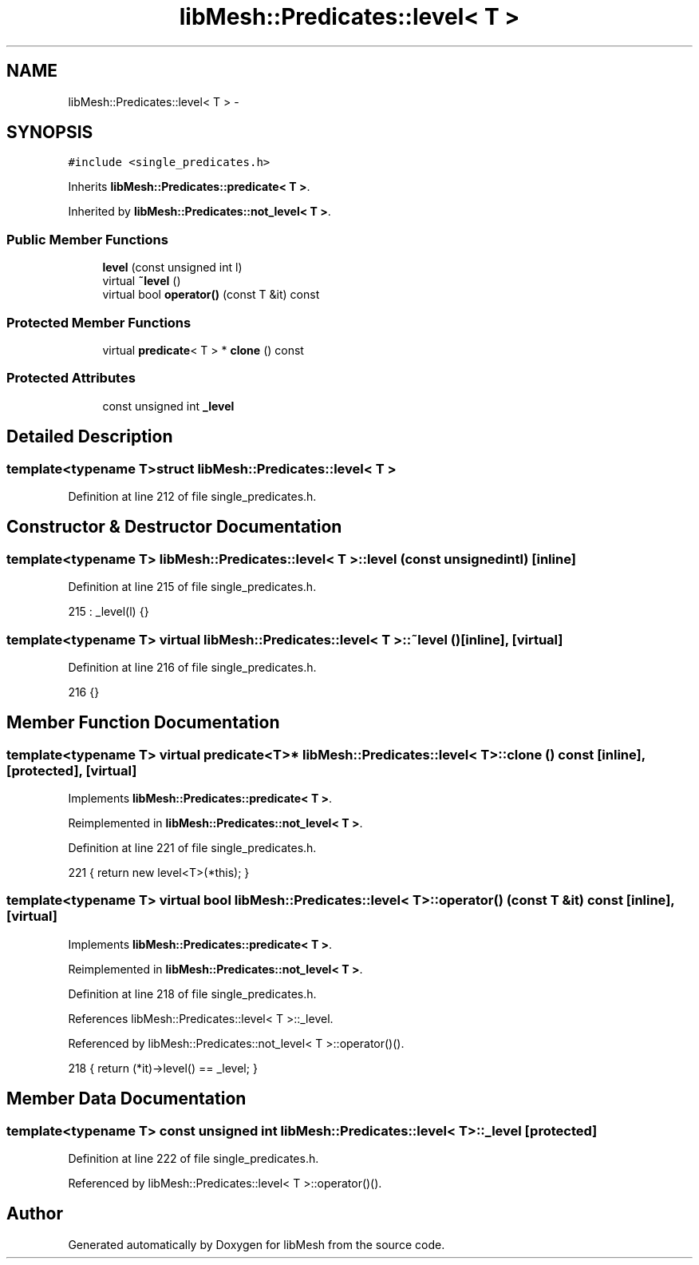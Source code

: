 .TH "libMesh::Predicates::level< T >" 3 "Tue May 6 2014" "libMesh" \" -*- nroff -*-
.ad l
.nh
.SH NAME
libMesh::Predicates::level< T > \- 
.SH SYNOPSIS
.br
.PP
.PP
\fC#include <single_predicates\&.h>\fP
.PP
Inherits \fBlibMesh::Predicates::predicate< T >\fP\&.
.PP
Inherited by \fBlibMesh::Predicates::not_level< T >\fP\&.
.SS "Public Member Functions"

.in +1c
.ti -1c
.RI "\fBlevel\fP (const unsigned int l)"
.br
.ti -1c
.RI "virtual \fB~level\fP ()"
.br
.ti -1c
.RI "virtual bool \fBoperator()\fP (const T &it) const "
.br
.in -1c
.SS "Protected Member Functions"

.in +1c
.ti -1c
.RI "virtual \fBpredicate\fP< T > * \fBclone\fP () const "
.br
.in -1c
.SS "Protected Attributes"

.in +1c
.ti -1c
.RI "const unsigned int \fB_level\fP"
.br
.in -1c
.SH "Detailed Description"
.PP 

.SS "template<typename T>struct libMesh::Predicates::level< T >"

.PP
Definition at line 212 of file single_predicates\&.h\&.
.SH "Constructor & Destructor Documentation"
.PP 
.SS "template<typename T> \fBlibMesh::Predicates::level\fP< T >::\fBlevel\fP (const unsigned intl)\fC [inline]\fP"

.PP
Definition at line 215 of file single_predicates\&.h\&.
.PP
.nf
215 : _level(l) {}
.fi
.SS "template<typename T> virtual \fBlibMesh::Predicates::level\fP< T >::~\fBlevel\fP ()\fC [inline]\fP, \fC [virtual]\fP"

.PP
Definition at line 216 of file single_predicates\&.h\&.
.PP
.nf
216 {}
.fi
.SH "Member Function Documentation"
.PP 
.SS "template<typename T> virtual \fBpredicate\fP<T>* \fBlibMesh::Predicates::level\fP< T >::clone () const\fC [inline]\fP, \fC [protected]\fP, \fC [virtual]\fP"

.PP
Implements \fBlibMesh::Predicates::predicate< T >\fP\&.
.PP
Reimplemented in \fBlibMesh::Predicates::not_level< T >\fP\&.
.PP
Definition at line 221 of file single_predicates\&.h\&.
.PP
.nf
221 { return new level<T>(*this); }
.fi
.SS "template<typename T> virtual bool \fBlibMesh::Predicates::level\fP< T >::operator() (const T &it) const\fC [inline]\fP, \fC [virtual]\fP"

.PP
Implements \fBlibMesh::Predicates::predicate< T >\fP\&.
.PP
Reimplemented in \fBlibMesh::Predicates::not_level< T >\fP\&.
.PP
Definition at line 218 of file single_predicates\&.h\&.
.PP
References libMesh::Predicates::level< T >::_level\&.
.PP
Referenced by libMesh::Predicates::not_level< T >::operator()()\&.
.PP
.nf
218 { return (*it)->level() == _level; }
.fi
.SH "Member Data Documentation"
.PP 
.SS "template<typename T> const unsigned int \fBlibMesh::Predicates::level\fP< T >::_level\fC [protected]\fP"

.PP
Definition at line 222 of file single_predicates\&.h\&.
.PP
Referenced by libMesh::Predicates::level< T >::operator()()\&.

.SH "Author"
.PP 
Generated automatically by Doxygen for libMesh from the source code\&.
